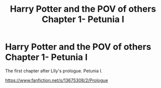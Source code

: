 #+TITLE: Harry Potter and the POV of others Chapter 1- Petunia I

* Harry Potter and the POV of others Chapter 1- Petunia I
:PROPERTIES:
:Author: The_Mystery_Knight
:Score: 1
:DateUnix: 1597813117.0
:DateShort: 2020-Aug-19
:FlairText: Self-Promotion
:END:
The first chapter after LIly's prologue. Petunia I.

[[https://www.fanfiction.net/s/13675308/2/Prologue]]

